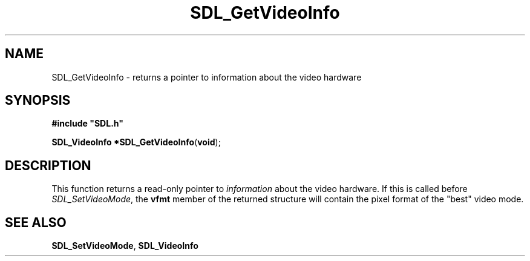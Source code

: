 .TH "SDL_GetVideoInfo" "3" "Tue 11 Sep 2001, 23:01" "SDL" "SDL API Reference" 
.SH "NAME"
SDL_GetVideoInfo \- returns a pointer to information about the video hardware
.SH "SYNOPSIS"
.PP
\fB#include "SDL\&.h"
.sp
\fBSDL_VideoInfo *\fBSDL_GetVideoInfo\fP\fR(\fBvoid\fR);
.SH "DESCRIPTION"
.PP
This function returns a read-only pointer to \fIinformation\fR about the video hardware\&. If this is called before \fISDL_SetVideoMode\fR, the \fBvfmt\fR member of the returned structure will contain the pixel format of the "best" video mode\&.
.SH "SEE ALSO"
.PP
\fI\fBSDL_SetVideoMode\fP\fR, \fI\fBSDL_VideoInfo\fR\fR
.\" created by instant / docbook-to-man, Tue 11 Sep 2001, 23:01
